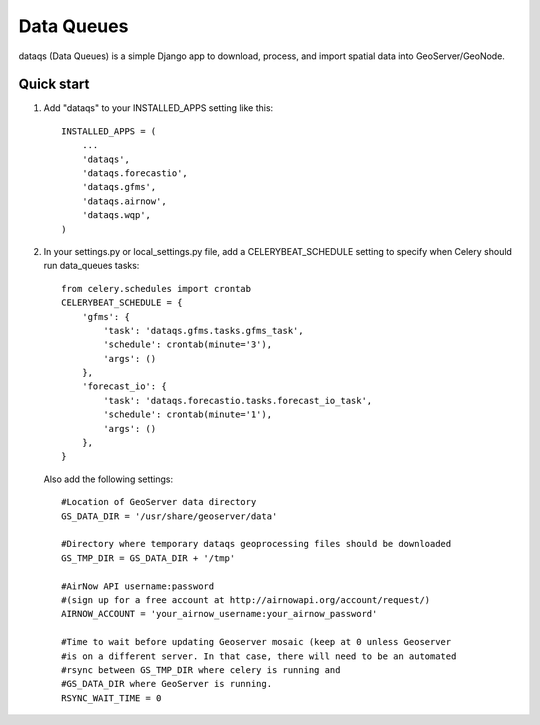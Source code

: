 =====
Data Queues
=====

dataqs (Data Queues) is a simple Django app to download, process,
and import spatial data into GeoServer/GeoNode.


Quick start
-----------

1. Add "dataqs" to your INSTALLED_APPS setting like this::

    INSTALLED_APPS = (
        ...
        'dataqs',
        'dataqs.forecastio',
        'dataqs.gfms',
        'dataqs.airnow',
        'dataqs.wqp',
    )
    
2. In your settings.py or local_settings.py file, add a CELERYBEAT_SCHEDULE
   setting to specify when Celery should run data_queues tasks::
   
   	from celery.schedules import crontab
	CELERYBEAT_SCHEDULE = {
	    'gfms': {
	        'task': 'dataqs.gfms.tasks.gfms_task',
	        'schedule': crontab(minute='3'),
	        'args': ()
	    },
	    'forecast_io': {
	        'task': 'dataqs.forecastio.tasks.forecast_io_task',
	        'schedule': crontab(minute='1'),
	        'args': ()
	    },
	}

  Also add the following settings::
  
	#Location of GeoServer data directory
	GS_DATA_DIR = '/usr/share/geoserver/data'

	#Directory where temporary dataqs geoprocessing files should be downloaded
	GS_TMP_DIR = GS_DATA_DIR + '/tmp'

	#AirNow API username:password
	#(sign up for a free account at http://airnowapi.org/account/request/)
	AIRNOW_ACCOUNT = 'your_airnow_username:your_airnow_password'

	#Time to wait before updating Geoserver mosaic (keep at 0 unless Geoserver
	#is on a different server. In that case, there will need to be an automated
	#rsync between GS_TMP_DIR where celery is running and
	#GS_DATA_DIR where GeoServer is running.
	RSYNC_WAIT_TIME = 0
